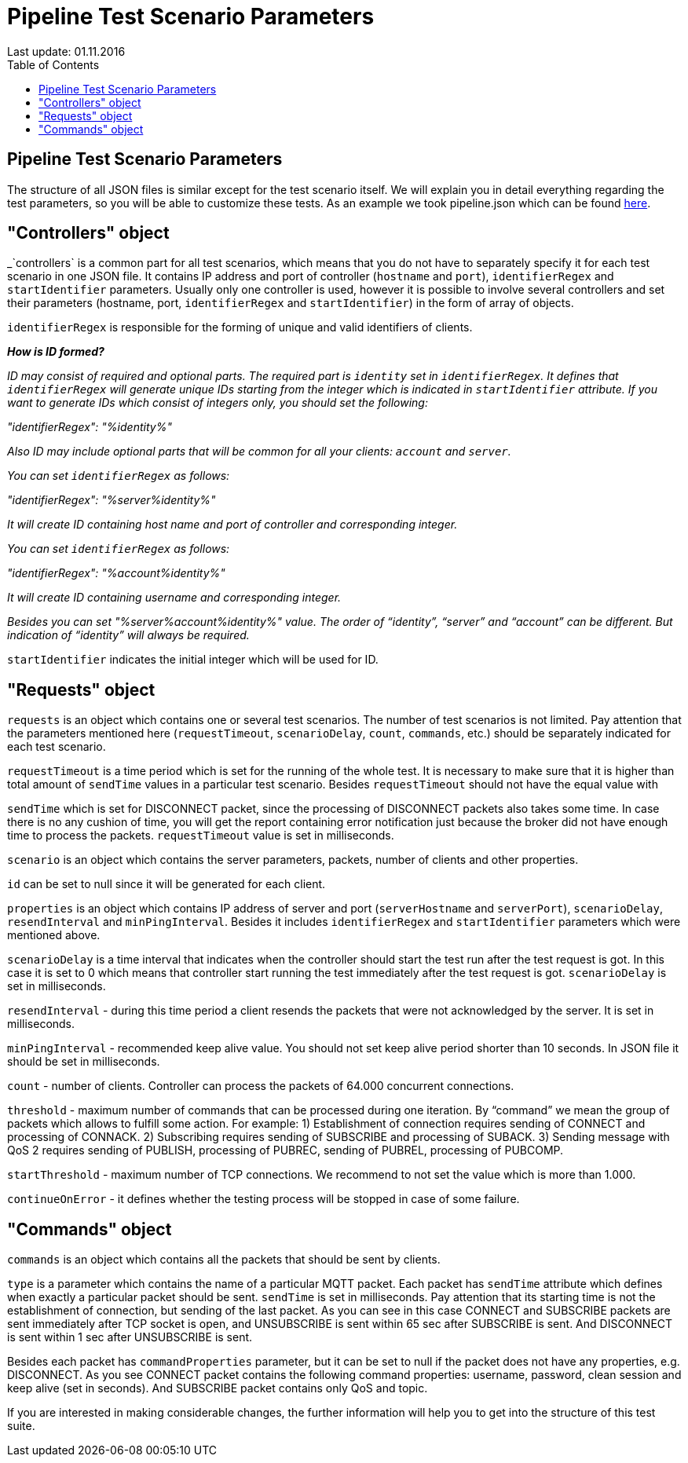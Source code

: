 [[api-docs]]
= Pipeline Test Scenario Parameters
Last update: 01.11.2016
:toc:
:title-logo-image: images/logo_stripe.png

== Pipeline Test Scenario Parameters
The structure of all JSON files is similar except for the test scenario itself.
We will explain you in detail everything regarding the test parameters, so you will be able to customize these tests. As an example we took pipeline.json which can be found https://github.com/mobius-software-ltd/mqtt-test-suite/blob/master/docs/docs-suite/src/main/asciidoc/samples/pipeline.json[here].

== "Controllers" object

_`controllers` is a common part for all test scenarios, which means that you do not have to separately specify it for each test scenario in one JSON file. It contains IP address and port of controller (`hostname` and `port`), `identifierRegex` and `startIdentifier` parameters. Usually only one controller is used, however it is possible to involve several controllers and set their parameters (hostname, port, `identifierRegex` and `startIdentifier`) in the form of array of objects.

`identifierRegex` is responsible for the forming of unique and valid identifiers of clients.

[small]*_How is ID formed?_*

_[small]#ID may consist of required and optional parts. The required part is `identity` set in `identifierRegex`. It defines that `identifierRegex` will generate unique IDs starting from the integer which is indicated in `startIdentifier` attribute. If you want to generate IDs which consist of integers only, you should set the following:#_

_[small]#"identifierRegex": "%identity%"#_

_[small]#Also ID may include optional parts that will be common for all your clients: `account` and `server`.#_

_[small]#You can set `identifierRegex` as follows:#_

_[small]#"identifierRegex": "%server%identity%"#_

_[small]#It will create ID containing host name and port of controller and corresponding integer.#_

_[small]#You can set `identifierRegex` as follows:#_

_[small]#"identifierRegex": "%account%identity%"#_

_[small]#It will create ID containing username and corresponding integer.#_

_[small]#Besides you can set "%server%account%identity%" value. The order of “identity”, “server” and “account” can be different. But indication of “identity” will always be required.#_

`startIdentifier` indicates the initial integer which will be used for ID.

== "Requests" object

`requests` is an object which contains one or several test scenarios. The number of test scenarios is not limited. Pay attention that the parameters mentioned here (`requestTimeout`, `scenarioDelay`, `count`, `commands`, etc.) should be separately indicated for each test scenario.

`requestTimeout` is a time period which is set for the running of the whole test. It is necessary to make sure that it is higher than total amount of `sendTime` values in a particular test scenario. Besides `requestTimeout` should not have the equal value with

`sendTime` which is set for DISCONNECT packet, since the processing of DISCONNECT packets also takes some time. In case there is no any cushion of time, you will get the report containing error notification just because the  broker did not have enough time to process the packets. `requestTimeout` value is set in milliseconds.

`scenario` is an object which contains the server parameters, packets, number of clients and other properties.

`id` can be set to null since it will be generated for each client.

`properties` is an object which contains IP address of server and port (`serverHostname` and `serverPort`), `scenarioDelay`, `resendInterval` and `minPingInterval`. Besides it includes `identifierRegex` and `startIdentifier` parameters which were mentioned above.

`scenarioDelay` is a time interval that indicates when the controller should start the test run after the test request is got. In this case it is set to 0 which means that controller start running the test immediately after the test request is got. `scenarioDelay` is set in milliseconds.

`resendInterval` - during this time period a client resends the packets that were not acknowledged by the server. It is set in milliseconds.

`minPingInterval` - recommended keep alive value. You should not set keep alive period shorter than 10 seconds. In JSON file it should be set in milliseconds.

`count` - number of clients. Controller can process the packets of 64.000 concurrent connections.

`threshold` - maximum number of commands that can be processed during one iteration. By “command” we mean the group of packets which allows to fulfill some action.
For example: 1) Establishment of connection requires sending of CONNECT and processing of CONNACK. 2) Subscribing requires sending of SUBSCRIBE and processing of SUBACK. 3) Sending message with QoS 2 requires sending of PUBLISH,  processing of PUBREC, sending of PUBREL, processing of PUBCOMP.

`startThreshold` - maximum number of TCP connections. We recommend to not set the value which is more than 1.000.

`continueOnError` - it defines whether the testing process will be stopped in case of some failure.

== "Commands" object

`commands` is an object which contains all the packets that should be sent by clients.

`type` is a parameter which contains the name of a particular MQTT packet.
Each packet has `sendTime` attribute which defines when exactly a particular packet should be sent. `sendTime` is set in milliseconds. Pay attention that its starting time is not the establishment of connection, but sending of the last packet. As you can see in this case CONNECT and SUBSCRIBE packets are sent immediately after TCP socket is open, and UNSUBSCRIBE is sent within 65 sec after SUBSCRIBE is sent. And DISCONNECT is sent within 1 sec after UNSUBSCRIBE is sent.

Besides each packet has `commandProperties` parameter, but it can be set to null if the packet does not have any properties, e.g. DISCONNECT. As you see CONNECT packet contains the following command properties: username, password, clean session and keep alive (set in seconds). And SUBSCRIBE packet contains only QoS and topic.

If you are interested in making considerable changes, the further information will help you to get into the structure of this test suite.
